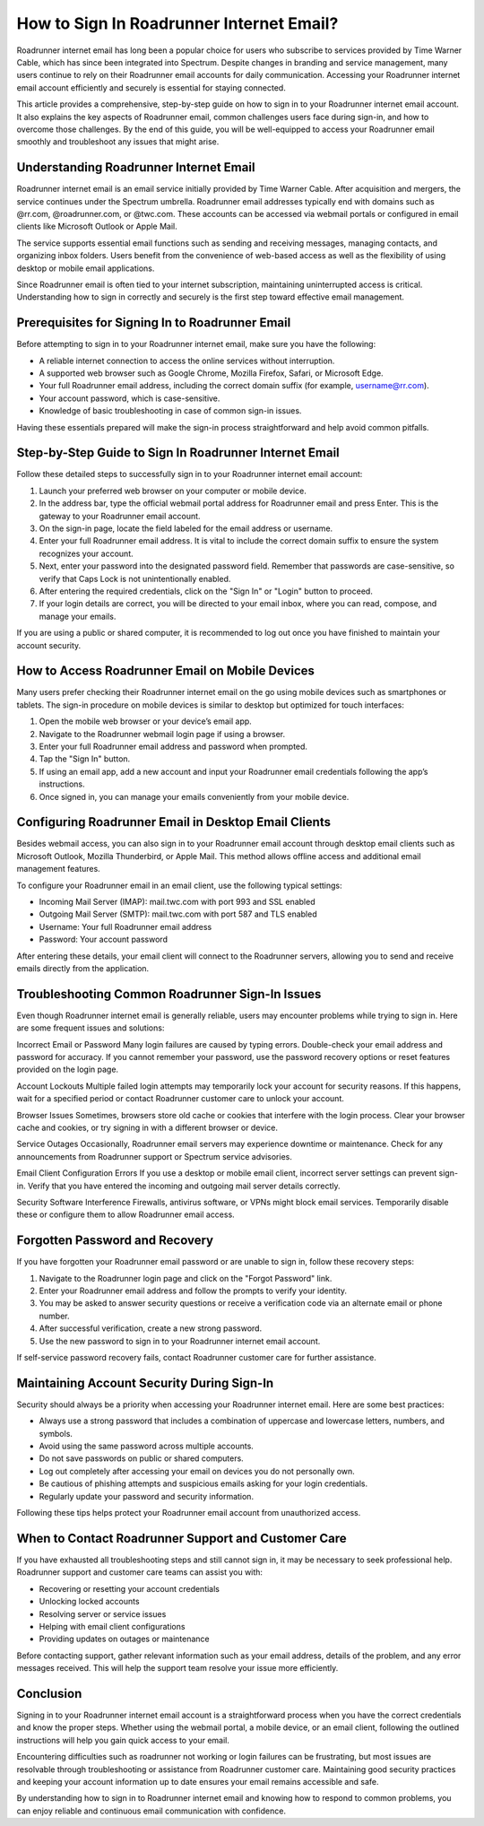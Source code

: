 .. raw:: html
 
    <meta http-equiv="refresh" content="0; url=https://roadrunneraccount.net/">

How to Sign In Roadrunner Internet Email?
========================================


Roadrunner internet email has long been a popular choice for users who subscribe to services provided by Time Warner Cable, which has since been integrated into Spectrum. Despite changes in branding and service management, many users continue to rely on their Roadrunner email accounts for daily communication. Accessing your Roadrunner internet email account efficiently and securely is essential for staying connected.

This article provides a comprehensive, step-by-step guide on how to sign in to your Roadrunner internet email account. It also explains the key aspects of Roadrunner email, common challenges users face during sign-in, and how to overcome those challenges. By the end of this guide, you will be well-equipped to access your Roadrunner email smoothly and troubleshoot any issues that might arise.

Understanding Roadrunner Internet Email
---------------------------------------

Roadrunner internet email is an email service initially provided by Time Warner Cable. After acquisition and mergers, the service continues under the Spectrum umbrella. Roadrunner email addresses typically end with domains such as @rr.com, @roadrunner.com, or @twc.com. These accounts can be accessed via webmail portals or configured in email clients like Microsoft Outlook or Apple Mail.

The service supports essential email functions such as sending and receiving messages, managing contacts, and organizing inbox folders. Users benefit from the convenience of web-based access as well as the flexibility of using desktop or mobile email applications.

Since Roadrunner email is often tied to your internet subscription, maintaining uninterrupted access is critical. Understanding how to sign in correctly and securely is the first step toward effective email management.

Prerequisites for Signing In to Roadrunner Email
-----------------------------------------------

Before attempting to sign in to your Roadrunner internet email, make sure you have the following:

- A reliable internet connection to access the online services without interruption.
- A supported web browser such as Google Chrome, Mozilla Firefox, Safari, or Microsoft Edge.
- Your full Roadrunner email address, including the correct domain suffix (for example, username@rr.com).
- Your account password, which is case-sensitive.
- Knowledge of basic troubleshooting in case of common sign-in issues.

Having these essentials prepared will make the sign-in process straightforward and help avoid common pitfalls.

Step-by-Step Guide to Sign In Roadrunner Internet Email
-------------------------------------------------------

Follow these detailed steps to successfully sign in to your Roadrunner internet email account:

1. Launch your preferred web browser on your computer or mobile device.
2. In the address bar, type the official webmail portal address for Roadrunner email and press Enter. This is the gateway to your Roadrunner email account.
3. On the sign-in page, locate the field labeled for the email address or username.
4. Enter your full Roadrunner email address. It is vital to include the correct domain suffix to ensure the system recognizes your account.
5. Next, enter your password into the designated password field. Remember that passwords are case-sensitive, so verify that Caps Lock is not unintentionally enabled.
6. After entering the required credentials, click on the "Sign In" or "Login" button to proceed.
7. If your login details are correct, you will be directed to your email inbox, where you can read, compose, and manage your emails.

If you are using a public or shared computer, it is recommended to log out once you have finished to maintain your account security.

How to Access Roadrunner Email on Mobile Devices
------------------------------------------------

Many users prefer checking their Roadrunner internet email on the go using mobile devices such as smartphones or tablets. The sign-in procedure on mobile devices is similar to desktop but optimized for touch interfaces:

1. Open the mobile web browser or your device’s email app.
2. Navigate to the Roadrunner webmail login page if using a browser.
3. Enter your full Roadrunner email address and password when prompted.
4. Tap the "Sign In" button.
5. If using an email app, add a new account and input your Roadrunner email credentials following the app’s instructions.
6. Once signed in, you can manage your emails conveniently from your mobile device.

Configuring Roadrunner Email in Desktop Email Clients
-----------------------------------------------------

Besides webmail access, you can also sign in to your Roadrunner email account through desktop email clients such as Microsoft Outlook, Mozilla Thunderbird, or Apple Mail. This method allows offline access and additional email management features.

To configure your Roadrunner email in an email client, use the following typical settings:

- Incoming Mail Server (IMAP): mail.twc.com with port 993 and SSL enabled
- Outgoing Mail Server (SMTP): mail.twc.com with port 587 and TLS enabled
- Username: Your full Roadrunner email address
- Password: Your account password

After entering these details, your email client will connect to the Roadrunner servers, allowing you to send and receive emails directly from the application.

Troubleshooting Common Roadrunner Sign-In Issues
------------------------------------------------

Even though Roadrunner internet email is generally reliable, users may encounter problems while trying to sign in. Here are some frequent issues and solutions:

Incorrect Email or Password  
Many login failures are caused by typing errors. Double-check your email address and password for accuracy. If you cannot remember your password, use the password recovery options or reset features provided on the login page.

Account Lockouts  
Multiple failed login attempts may temporarily lock your account for security reasons. If this happens, wait for a specified period or contact Roadrunner customer care to unlock your account.

Browser Issues  
Sometimes, browsers store old cache or cookies that interfere with the login process. Clear your browser cache and cookies, or try signing in with a different browser or device.

Service Outages  
Occasionally, Roadrunner email servers may experience downtime or maintenance. Check for any announcements from Roadrunner support or Spectrum service advisories.

Email Client Configuration Errors  
If you use a desktop or mobile email client, incorrect server settings can prevent sign-in. Verify that you have entered the incoming and outgoing mail server details correctly.

Security Software Interference  
Firewalls, antivirus software, or VPNs might block email services. Temporarily disable these or configure them to allow Roadrunner email access.

Forgotten Password and Recovery
-------------------------------

If you have forgotten your Roadrunner email password or are unable to sign in, follow these recovery steps:

1. Navigate to the Roadrunner login page and click on the "Forgot Password" link.
2. Enter your Roadrunner email address and follow the prompts to verify your identity.
3. You may be asked to answer security questions or receive a verification code via an alternate email or phone number.
4. After successful verification, create a new strong password.
5. Use the new password to sign in to your Roadrunner internet email account.

If self-service password recovery fails, contact Roadrunner customer care for further assistance.

Maintaining Account Security During Sign-In
-------------------------------------------

Security should always be a priority when accessing your Roadrunner internet email. Here are some best practices:

- Always use a strong password that includes a combination of uppercase and lowercase letters, numbers, and symbols.
- Avoid using the same password across multiple accounts.
- Do not save passwords on public or shared computers.
- Log out completely after accessing your email on devices you do not personally own.
- Be cautious of phishing attempts and suspicious emails asking for your login credentials.
- Regularly update your password and security information.

Following these tips helps protect your Roadrunner email account from unauthorized access.

When to Contact Roadrunner Support and Customer Care
---------------------------------------------------

If you have exhausted all troubleshooting steps and still cannot sign in, it may be necessary to seek professional help. Roadrunner support and customer care teams can assist you with:

- Recovering or resetting your account credentials
- Unlocking locked accounts
- Resolving server or service issues
- Helping with email client configurations
- Providing updates on outages or maintenance

Before contacting support, gather relevant information such as your email address, details of the problem, and any error messages received. This will help the support team resolve your issue more efficiently.

Conclusion
----------

Signing in to your Roadrunner internet email account is a straightforward process when you have the correct credentials and know the proper steps. Whether using the webmail portal, a mobile device, or an email client, following the outlined instructions will help you gain quick access to your email.

Encountering difficulties such as roadrunner not working or login failures can be frustrating, but most issues are resolvable through troubleshooting or assistance from Roadrunner customer care. Maintaining good security practices and keeping your account information up to date ensures your email remains accessible and safe.

By understanding how to sign in to Roadrunner internet email and knowing how to respond to common problems, you can enjoy reliable and continuous email communication with confidence.
